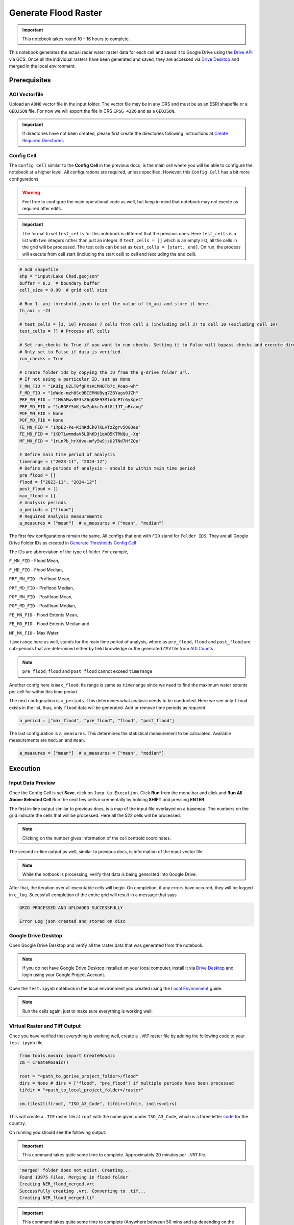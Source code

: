 Generate Flood Raster
=====================

.. important:: This notebook takes round 10 - 16 hours to complete.

This notebook generates the actual radar water raster data for each cell and saved it to Google Drive using the `Drive API`_ via GCS. Once all the individual rasters have been generated and saved, they are accessed via `Drive Desktop`_ and merged in the local environment. 

.. image:: ../_static/flood/flood-0.png 
    :align: center
    :scale: 30%

.. _Drive API: https://developers.google.com/drive/api/guides/about-sdk
.. _Drive Desktop: https://support.google.com/drive/answer/10838124?hl=en

Prerequisites
-------------

AOI Vectorfile
^^^^^^^^^^^^^^

Upload an ``ADM0`` vector file in the input folder. The vector file may be in any CRS and must be as an ESRI shapefile or a ``GEOJSON`` file. For now we will export the file in CRS ``EPSG 4326`` and as a ``GEOJSON``.

.. important:: If directories have not been created, please first create the directories following instructions at `Create Required Directories`_

.. _Create Required Directories: genthreshold.html#create-required-directories

Config Cell
^^^^^^^^^^^
The ``Config Cell`` similar to the **Config Cell** in the previous docs, is the main cell where you will be able to configure the notebook at a higher level. All configurations are required, unless specified. However, this ``Config Cell`` has a bit more configurations.

.. warning:: Feel free to configure the main operational code as well, but keep in mind that notebook may not execte as required after edits. 

.. important:: The format to set ``test_cells`` for this notebook is different that the previous ones. Here ``test_cells`` is a list with two integers rather than just an integer. If ``test_cells = []`` which is an empty list, all the cells in the grid will be processed. The test cells can be set as ``test_cells = [start, end]``. On run, the process will execute from cell start (including the start cell) to cell end (excluding the end cell).

.. code:: Python

    # Add shapefile
    shp = "input/Lake Chad.geojson"
    buffer = 0.2  # boundary buffer
    cell_size = 0.09  # grid cell size

    # Run 1. aoi-threshold.ipynb to get the value of th_aoi and store it here.
    th_aoi = -24

    # test_cells = [3, 10] Process 7 cells from cell 3 (including cell 3) to cell 10 (excluding cell 10)
    test_cells = [] # Process all cells

    # Set run_checks to True if you want to run checks. Setting it to False will bypass checks and execute directly. 
    # Only set to False if data is verified.
    run_checks = True 

    # Create folder ids by copying the ID from the g-drive folder url. 
    # If not using a particular ID, set as None
    F_MN_FID = "1KBig_UZLT0fgFXsACMHQTb7c_Poao-wh"
    F_MD_FID = "1dWde-mzh8Sc9BIEMNUByq7Z6Yags0JZh"
    PRF_MN_FID = "1MVAMwv0E3sZ6qK8E93MlnGcPTr6yXge4"
    PRF_MD_FID = "1oROFY5hKi3w7pbkrCnHtGLIJT_nBraog"
    POF_MN_FID = None
    POF_MD_FID = None
    FE_MN_FID = "1RpE2-Pe-KihKdCk0TKLvTzZgrv5QGOeu"
    FE_MD_FID = "1KDTiwmmdaV5LBh6Dj1qAB5KTRNQu_-Xq"
    MF_MX_FID = "1rLnPb_hrXdve-mfy5wSjsU2TNd7HfZQu"

    # Define main time period of analysis
    timerange = ("2023-11", "2024-12")
    # Define sub-periods of analysis - should be within main time period
    pre_flood = []
    flood = ["2023-11", "2024-12"]
    post_flood = []
    max_flood = [] 
    # Analysis periods
    a_periods = ["flood"]
    # Required Analysis measurements
    a_measures = ["mean"]  # a_measures = ["mean", "median"]

The first few configurations remain the same. All configs that end with ``FID`` stand for ``Folder IDS``. They are all Google Drive Folder IDs as created in `Generate Thresholds Config Cell`_

The IDs are abbreviation of the type of folder. For example, 

``F_MN_FID`` - Flood Mean, 

``F_MD_FID`` - Flood Median,

``PRF_MN_FID`` - Preflood Mean,

``PRF_MD_FID`` - Preflood Median,

``POF_MN_FID`` - Postflood Mean,

``POF_MD_FID`` - Postflood Median,

``FE_MN_FID`` - Flood Extents Mean,

``FE_MD_FID`` - Flood Extents Median and 

``MF_MX_FID`` - Max Water

``timerange`` here as well, stands for the main time period of analysis, where as ``pre_flood``, ``flood`` and ``post_flood`` are sub-periods that are determined either by field knowledge or the generated ``CSV`` file from `AOI Counts`_.

.. note:: ``pre_flood``, ``flood`` and ``post_flood`` cannot exceed ``timerange``

Another config here is ``max_flood``. Its range is same as ``timerange`` since we need to find the maximum water extents per cell for within this time period.

The next configuration is ``a_periods``. This determines what analysis needs to be conducted. Here we see only ``flood`` exists in the list, thus, only ``flood`` data will be generated. Add or remove time periods as required.

.. code:: 

    a_period = ["max_flood", "pre_flood", "flood", "post_flood"]

The last configuration is ``a_measures``. This determines the statistical measurement to be calculated. Available measurements are ``median`` and ``mean``.

.. code:: 

    a_measures = ["mean"]  # a_measures = ["mean", "median"]

.. _Generate Thresholds Config Cell: genthreshold.html#config-cell
.. _AOI Counts: genaoicounts.html#water-count-csv

Execution
---------

.. image:: ../_static/th/th-5.png
    :align: center

Input Data Preview
^^^^^^^^^^^^^^^^^^

Once the Config Cell is set **Save**, click on ``Jump to Execution``. Click **Run** from the menu bar and click and **Run All Above Selected Cell** Run the next few cells incrementally by holding **SHIFT** and pressing **ENTER** 

.. image:: ../_static/flood/flood-1.png
    :align: center

The first in-line output similar to previous docs, is a map of the input file overlayed on a basemap. The numbers on the grid indicate the cells that will be processed. Here all the 522 cells will be processed.

.. note:: Clicking on the number gives information of the cell centroid coordinates.

.. image:: ../_static/flood/flood-3.png
    :align: center

The second in-line output as well, similar to previous docs, is information of the input vector file.

.. image:: ../_static/flood/flood-4.png
    :align: center

.. note:: While the notbook is processing, verify that data is being generated into Google Drive.

After that, the iteration over all executable cells will begin. On completion, if any errors have occured, they will be logged in ``e_log``. Sucessfull completion of the entire grid will result in a message that says 

.. code:: Python

    GRID PROCESSED AND UPLOADED SUCCESSFULLY

    Error Log json created and stored on disc    

Google Drive Desktop
^^^^^^^^^^^^^^^^^^^^

Open Google Drive Desktop and verify all the raster data that was generated from the notebook. 

.. note:: If you do not have Google Drive Desktop installed on your local computer, install it via `Drive Desktop`_ and login using your Google Project Account.

.. image:: ../_static/flood/flood-5.png
    :align: center

Open the ``test.ipynb`` notebook in the local environment you created using the `Local Environment`_ guide.

.. _Local Environment: setup/local.html#test-functions

.. note:: Run the cells again, just to make sure everything is working well. 

.. image:: ../_static/lc/lc-17.png
    :align: center

Virtual Raster and Tiff Output
^^^^^^^^^^^^^^^^^^^^^^^^^^^^

Once you have verified that everything is working well, create a ``.VRT`` raster file by adding the following code to your ``test.ipynb`` file.

.. code:: Python

    from tools.mosaic import CreateMosaic
    cm = CreateMosaic()

    root = "<path_to_gdrive_project_folder>/flood"
    dirs = None # dirs = ["flood", "pre_flood"] if multiple periods have been processed
    tifdir = "<path_to_local_project_folder>/raster"

    cm.tiles2tif(root, "ISO_A3_Code", tifdir=tifdir, indirs=dirs)

This will create a ``.TIF`` raster file at ``root`` with the name given under ``ISO_A3_Code``, which is a three letter `code <https://www.iban.com/country-codes>`_ for the country.

On running you should see the following output:

.. important:: This command takes quite some time to complete. Approximately 20 minutes per ``.VRT`` file.

.. code:: Python

    'merged' folder does not exist. Creating...
    Found 13975 Files. Merging in flood folder
    Creating NER_flood_merged.vrt
    Successfully creating .vrt, Converting to .tif...
    Creating NER_flood_merged.tif

.. important:: This command takes quite some time to complete (Anywhere between 50 mins and up depending on the size of the ``ADM0``)

Verify if the .TIF file has been created. If for some reason it is not created run the following command.

.. code:: 

    vrt_dir = "path_to_vrt_directory"
    cm.vrt2tif(vrt_dir, out_directory)

This should result in the following output

.. code:: 

    Generating...
    Converting ISO_A3_Code_merged_maxflood.vrt to ISO_A3_Code_merged_maxflood.tif

Once the process completes, the merged ADM0 raster is ready for analysis.